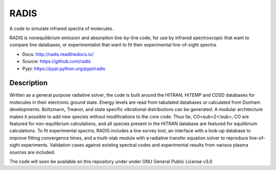 *****
RADIS
***** 

A code to simulate infrared spectra of molecules.

RADIS is nonequilibrium emission and absorption line-by-line code, for use by 
infrared spectroscopic that want to compare line databases, or experimentalist 
that want to fit their experimental line-of-sight spectra.

- Docs: http://radis.readthedocs.io/
- Source: https://github.com/radis
- Pypi: https://pypi.python.org/pypi/radis

.. image:: https://img.shields.io/pypi/v/radis.svg
    :target: https://pypi.python.org/pypi/radis
    :alt: PyPI

.. image:: https://img.shields.io/travis/radis/radis.svg
    :target: https://travis-ci.org/radis/radis
    :alt: Continuous Integration
    
.. image:: https://img.shields.io/codecov/c/github/radis/radis.svg
    :target: https://travis-ci.org/radis/radis
    :alt: Coverage

.. image:: https://readthedocs.org/projects/climt/badge/
    :target: https://radis.readthedocs.io/en/latest/?badge=latest
    :alt: Documentation Status
    
Description
-----------

Written as a general purpose radiative solver, the code is built around the HITRAN, 
HITEMP and CDSD databases for molecules in their electronic ground state. Energy 
levels are read from tabulated databases or calculated from Dunham developments. 
Boltzmann, Treanor, and state specific vibrational distributions can be 
generated. A modular architecture makes it possible to add new species without 
modifications to the core code. Thus far, CO<sub>2</sub>, CO are featured for non-equilibrium 
calculations, and all species present in the HITRAN database are featured for 
equilibrium calculations. To fit experimental spectra, RADIS includes a line 
survey tool, an interface with a look-up database to improve fitting convergence 
times, and a multi-slab module with a radiative transfer equation solver to 
reproduce line-of-sight experiments. Validation cases against existing spectral 
codes and experimental results from various plasma sources are included. 

The code will soon be available on this repository under under GNU General Public 
License v3.0
